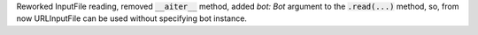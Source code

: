 Reworked InputFile reading, removed :code:`__aiter__` method, added `bot: Bot` argument to
the :code:`.read(...)` method, so, from now URLInputFile can be used without specifying
bot instance.
